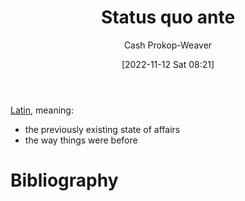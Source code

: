 :PROPERTIES:
:ID:       4021fd2b-7bd4-4b4e-915f-2c1aefe6e6f4
:ROAM_REFS: [cite:@StatusQuoAnte2022]
:LAST_MODIFIED: [2023-12-31 Sun 10:21]
:END:
#+title: Status quo ante
#+hugo_custom_front_matter: :slug "4021fd2b-7bd4-4b4e-915f-2c1aefe6e6f4"
#+author: Cash Prokop-Weaver
#+date: [2022-11-12 Sat 08:21]
#+filetags: :concept:

[[id:c2d1f99b-41ed-4476-b513-20e12456edc2][Latin]], meaning:

- the previously existing state of affairs
- the way things were before

* Flashcards :noexport:
** Cloze :fc:
:PROPERTIES:
:CREATED: [2023-01-29 Sun 19:21]
:FC_CREATED: 2023-01-30T03:21:56Z
:FC_TYPE:  cloze
:ID:       cbfc2dfb-8d29-425e-a192-dc7767ddc8ca
:FC_CLOZE_MAX: 1
:FC_CLOZE_TYPE: deletion
:END:
:REVIEW_DATA:
| position | ease | box | interval | due                  |
|----------+------+-----+----------+----------------------|
|        0 | 1.30 |   3 |     6.00 | 2024-01-06T18:21:35Z |
|        1 | 2.95 |   7 |   459.03 | 2025-01-04T07:08:18Z |
:END:

{{[[id:4021fd2b-7bd4-4b4e-915f-2c1aefe6e6f4][Status quo ante]]}{[[id:c2d1f99b-41ed-4476-b513-20e12456edc2][Latin]]}@0} :: {{The way things were before}{English}@1}

*** Source
[cite:@StatusQuoAnte2022]

* Bibliography
#+print_bibliography:
